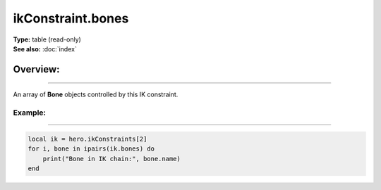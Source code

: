===================================
ikConstraint.bones
===================================

| **Type:** table (read-only)
| **See also:** :doc:`index`

Overview:
.........
--------

An array of **Bone** objects controlled by this IK constraint.

Example:
--------
--------

.. code-block:: lua

   local ik = hero.ikConstraints[2]
   for i, bone in ipairs(ik.bones) do
       print("Bone in IK chain:", bone.name)
   end